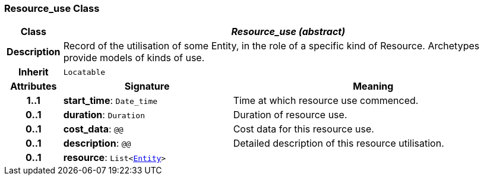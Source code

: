 === Resource_use Class

[cols="^1,3,5"]
|===
h|*Class*
2+^h|*__Resource_use (abstract)__*

h|*Description*
2+a|Record of the utilisation of some Entity, in the role of a specific kind of Resource. Archetypes provide models of kinds of use.

h|*Inherit*
2+|`Locatable`

h|*Attributes*
^h|*Signature*
^h|*Meaning*

h|*1..1*
|*start_time*: `Date_time`
a|Time at which resource use commenced.

h|*0..1*
|*duration*: `Duration`
a|Duration of resource use.

h|*0..1*
|*cost_data*: `@@`
a|Cost data for this resource use.

h|*0..1*
|*description*: `@@`
a|Detailed description of this resource utilisation.

h|*0..1*
|*resource*: `List<<<_entity_class,Entity>>>`
a|
|===
